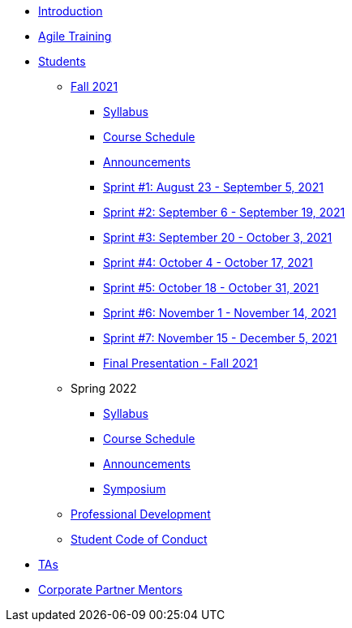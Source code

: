 * xref:introduction.adoc[Introduction]
* xref:agile-training.adoc[Agile Training]
* xref:student_playbook.adoc[Students]
** xref:introduction_fall2021.adoc[Fall 2021]
*** xref:syllabus_fall2021.adoc[Syllabus]
*** xref:schedule_fall2021.adoc[Course Schedule]
*** xref:annoucements_fall2021.adoc[Announcements]
*** xref:sprint1_fall2021.adoc[Sprint #1: August 23 - September 5, 2021]
*** xref:sprint2_fall2021.adoc[Sprint #2: September 6 - September 19, 2021]
*** xref:sprint3_fall2021.adoc[Sprint #3: September 20 - October 3, 2021]
*** xref:sprint4_fall2021.adoc[Sprint #4: October 4 - October 17, 2021]
*** xref:sprint5_fall2021.adoc[Sprint #5: October 18 - October 31, 2021]
*** xref:sprint6_fall2021.adoc[Sprint #6: November 1 - November 14, 2021]
*** xref:sprint7_fall2021.adoc[Sprint #7: November 15 - December 5, 2021]
*** xref:final_presentation_fall2021.adoc[Final Presentation - Fall 2021]
** Spring 2022
*** xref:syllabus_spring2022.adoc[Syllabus]
*** xref:schedule_spring2022.adoc[Course Schedule]
*** xref:annoucements_spring2022.adoc[Announcements]
*** xref:symposium.adoc[Symposium]
** xref:professional_development.adoc[Professional Development]
** xref:student_code_of_conduct.adoc[Student Code of Conduct]
* xref:ta_playbook.adoc[TAs]
* xref:cp_mentor_playbook.adoc[Corporate Partner Mentors]

